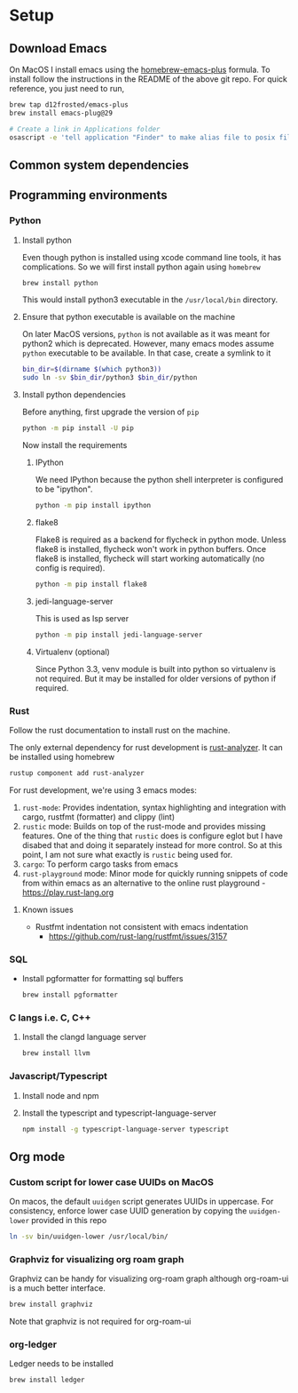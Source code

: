 * Setup
** Download Emacs
   On MacOS I install emacs using the [[https://github.com/d12frosted/homebrew-emacs-plus][homebrew-emacs-plus]] formula. To
   install follow the instructions in the README of the above git
   repo. For quick reference, you just need to run,
   #+begin_src bash
     brew tap d12frosted/emacs-plus
     brew install emacs-plug@29

     # Create a link in Applications folder
     osascript -e 'tell application "Finder" to make alias file to posix file "/usr/local/opt/emacs-plus@29/Emacs.app" at POSIX file "/Applications"'
   #+end_src

** Common system dependencies

** Programming environments
*** Python
**** Install python
     Even though python is installed using xcode command line tools,
     it has complications. So we will first install python again using
     ~homebrew~
     #+begin_src bash
       brew install python
     #+end_src
     This would install python3 executable in the ~/usr/local/bin~
     directory.

**** Ensure that python executable is available on the machine
     On later MacOS versions, ~python~ is not available as it was
     meant for python2 which is deprecated. However, many emacs modes
     assume ~python~ executable to be available. In that case, create
     a symlink to it
     #+begin_src bash
       bin_dir=$(dirname $(which python3))
       sudo ln -sv $bin_dir/python3 $bin_dir/python
     #+end_src

**** Install python dependencies
     Before anything, first upgrade the version of ~pip~
     #+begin_src bash
       python -m pip install -U pip
     #+end_src

     Now install the requirements

***** IPython
      We need IPython because the python shell interpreter is
      configured to be "ipython".
      #+begin_src bash
        python -m pip install ipython
      #+end_src

***** flake8
      Flake8 is required as a backend for flycheck
      in python
      mode. Unless flake8 is installed, flycheck won't work in python
      buffers. Once flake8 is installed, flycheck will start working
      automatically (no config is required).
      #+begin_src bash
        python -m pip install flake8
      #+end_src

***** jedi-language-server
      This is used as lsp server
      #+begin_src bash
        python -m pip install jedi-language-server
      #+end_src

***** Virtualenv (optional)
      Since Python 3.3, venv module is built into python so virtualenv
      is not required. But it may be installed for older versions of
      python if required.

*** Rust
    Follow the rust documentation to install rust on the machine.

    The only external dependency for rust development is
    [[https://rust-analyzer.github.io/][rust-analyzer]]. It can be installed using homebrew
    #+begin_src bash
      rustup component add rust-analyzer
    #+end_src

    For rust development, we're using 3 emacs modes:

    1. ~rust-mode~: Provides indentation, syntax highlighting and
       integration with cargo, rustfmt (formatter) and clippy (lint)
    2. ~rustic~ mode: Builds on top of the rust-mode and provides
       missing features. One of the thing that ~rustic~ does is
       configure eglot but I have disabed that and doing it separately
       instead for more control. So at this point, I am not sure what
       exactly is ~rustic~ being used for.
    3. ~cargo~: To perform cargo tasks from emacs
    4. ~rust-playground~ mode: Minor mode for quickly running snippets
       of code from within emacs as an alternative to the online rust
       playground - https://play.rust-lang.org

**** Known issues
     - Rustfmt indentation not consistent with emacs indentation
       + https://github.com/rust-lang/rustfmt/issues/3157

*** SQL
    - Install pgformatter for formatting sql buffers
      #+begin_src bash
        brew install pgformatter
      #+end_src

*** C langs i.e. C, C++
**** Install the clangd language server
     #+begin_src bash
       brew install llvm
     #+end_src
*** Javascript/Typescript
**** Install node and npm
**** Install the typescript and typescript-language-server
     #+begin_src bash
       npm install -g typescript-language-server typescript
     #+end_src

** Org mode
*** Custom script for lower case UUIDs on MacOS

    On macos, the default ~uuidgen~ script generates UUIDs in
    uppercase. For consistency, enforce lower case UUID generation by
    copying the ~uuidgen-lower~ provided in this repo

    #+begin_src bash
      ln -sv bin/uuidgen-lower /usr/local/bin/
    #+end_src

*** Graphviz for visualizing org roam graph
    Graphviz can be handy for visualizing org-roam graph although
    org-roam-ui is a much better interface.
    #+begin_src bash
      brew install graphviz
    #+end_src
    Note that graphviz is not required for org-roam-ui

*** org-ledger
    Ledger needs to be installed 
    #+begin_src bash
      brew install ledger
    #+end_src
